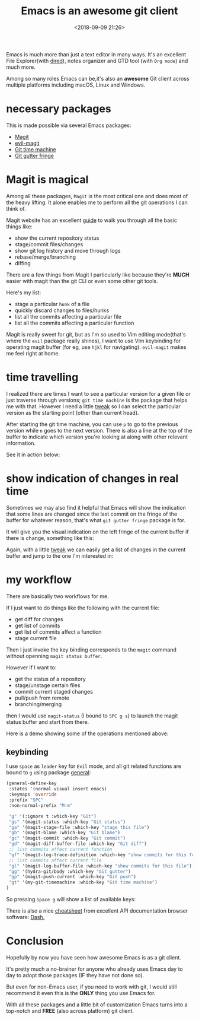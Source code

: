 #+title: Emacs is an awesome git client
#+date: <2018-09-09 21:26>
#+description: Emacs is really awesome git client, find out why
#+filetags: Emacs Git

Emacs is much more than just a text editor in many ways. It's an excellent File Explorer(with [[https://www.gnu.org/software/emacs/manual/html_node/emacs/Dired.html][dired]]), notes organizer and GTD tool (with ~Org mode~) and much more.

Among so many roles Emacs can be,it's also an *awesome* Git client across multiple platforms including macOS, Linux and Windows.

* necessary packages
This is made possible via several Emacs packages:

- [[https://magit.vc/][Magit]]
- [[https://github.com/emacs-evil/evil-magit][evil-magit]]
- [[https://gitlab.com/pidu/git-timemachine/][Git time machine]]
- [[https://github.com/syohex/emacs-git-gutter-fringe][Git gutter fringe]]

* Magit is magical
Among all these packages, ~Magit~ is the most critical one and does most of the heavy lifting. It alone enables me to perform all the git operations I can
think of.

Magit website has an excellent [[https://magit.vc/screenshots/][guide]] to walk you through all the basic things like:

- show the current repository status
- stage/commit files/changes
- show git log history and move through logs
- rebase/merge/branching
- diffing

There are a few things from Magit I particularly like because they're *MUCH* easier with magit than the git CLI or even some other git tools.

Here's my list:

- stage a particular ~hunk~ of a file
- quickly discard changes to files/hunks
- list all the commits affecting a particular file
- list all the commits affecting a particular function

Magit is really sweet for git, but as I'm so used to Vim editing mode(that's where the ~evil~ package really shines), I want to use Vim keybinding for operating magit buffer (for eg, use ~hjkl~ for navigating). ~evil-magit~ makes me feel right at home.

* time travelling
I realized there are times I want to see a particular version for a given file or just traverse through versions; ~git time machine~ is the package that helps me with that. However I need a little [[http://blog.binchen.org/posts/new-git-timemachine-ui-based-on-ivy-mode.html][tweak]] so I can select the particular version as the starting point (other than current head).

After starting the git time machine, you can use ~p~ to go to the previous version while ~n~ goes to the next version. There is also a line at the top of the buffer to indicate which version you're looking at along with other relevant information.

See it in action below:
[[file:static/img/git-time-machine.gif]]

* show indication of changes in real time
Sometimes we may also find it helpful that Emacs will show the indication that some lines are changed since the last commit on the fringe of the buffer for whatever reason, that's what ~git gutter fringe~ package is for.

It will give you the visual indication on the left fringe of the current buffer if there is change, something like this:

Again, with a little [[http://blog.binchen.org/posts/enhance-emacs-git-gutter-with-ivy-mode.html][tweak]] we can easily get a list of changes in the current buffer and jump to the one I'm interested in:

[[file:static/img/git-gutter.gif]]

* my workflow
There are basically two workflows for me.

If I just want to do things like the following with the current file:

- get diff for changes
- get list of commits
- get list of commits affect a function
- stage current file

Then I just invoke the key binding corresponds to the ~magit~ command without openning ~magit status buffer~.

However if I want to:
- get the status of a repository
- stage/unstage certain files
- commit current staged changes
- pull/push from remote
- branching/merging

then I would use ~magit-status~ (I bound to ~SPC g s~) to launch the magit status buffer and start from there.

Here is a demo showing some of the operations mentioned above:

[[file:static/img/emacs-git-client.gif]]

** keybinding
I use ~space~ as ~leader~ key for ~Evil~ mode, and all git related functions are
bound to ~g~ using package [[https://github.com/noctuid/general.el][general]]:

#+BEGIN_SRC lisp
(general-define-key
 :states '(normal visual insert emacs)
 :keymaps 'override
 :prefix "SPC"
 :non-normal-prefix "M-m"

 "g" '(:ignore t :which-key "Git")
 "gs" '(magit-status :which-key "Git status")
 "ga" '(magit-stage-file :which-key "stage this file")
 "gb" '(magit-blame :which-key "Git blame")
 "gc" '(magit-commit :which-key "Git commit")
 "gd" '(magit-diff-buffer-file :which-key "Git diff")
 ;; list commits affect current function
 "gf" '(magit-log-trace-definition :which-key "show commits for this function")
 ;; list commits affect current file
 "gl" '(magit-log-buffer-file :which-key "show commits for this file")
 "gg" '(hydra-git/body :which-key "Git gutter")
 "gp" '(magit-push-current :which-key "Git push")
 "gt" '(my-git-timemachine :which-key "Git time machine")
)
#+END_SRC

So pressing ~Space g~ will show a list of available keys:

[[file:static/img/git-keybinding.png]]

There is also a nice [[https://kapeli.com/cheat_sheets/Magit_for_Emacs.docset/Contents/Resources/Documents/index][cheatsheet]] from excellent API documentation browser software: [[https://kapeli.com/dash][Dash.]]

* Conclusion
Hopefully by now you have seen how awesome Emacs is as a git client.

It's pretty much a no-brainer for anyone who already uses Emacs day to day to adopt those packages (IF they have not done so).

But even for non-Emacs user, if you need to work with git, I would still recommend it even this is the *ONLY* thing you use Emacs for.

With all these packages and a little bit of customization Emacs turns into a top-notch and *FREE* (also across platform) git client.

